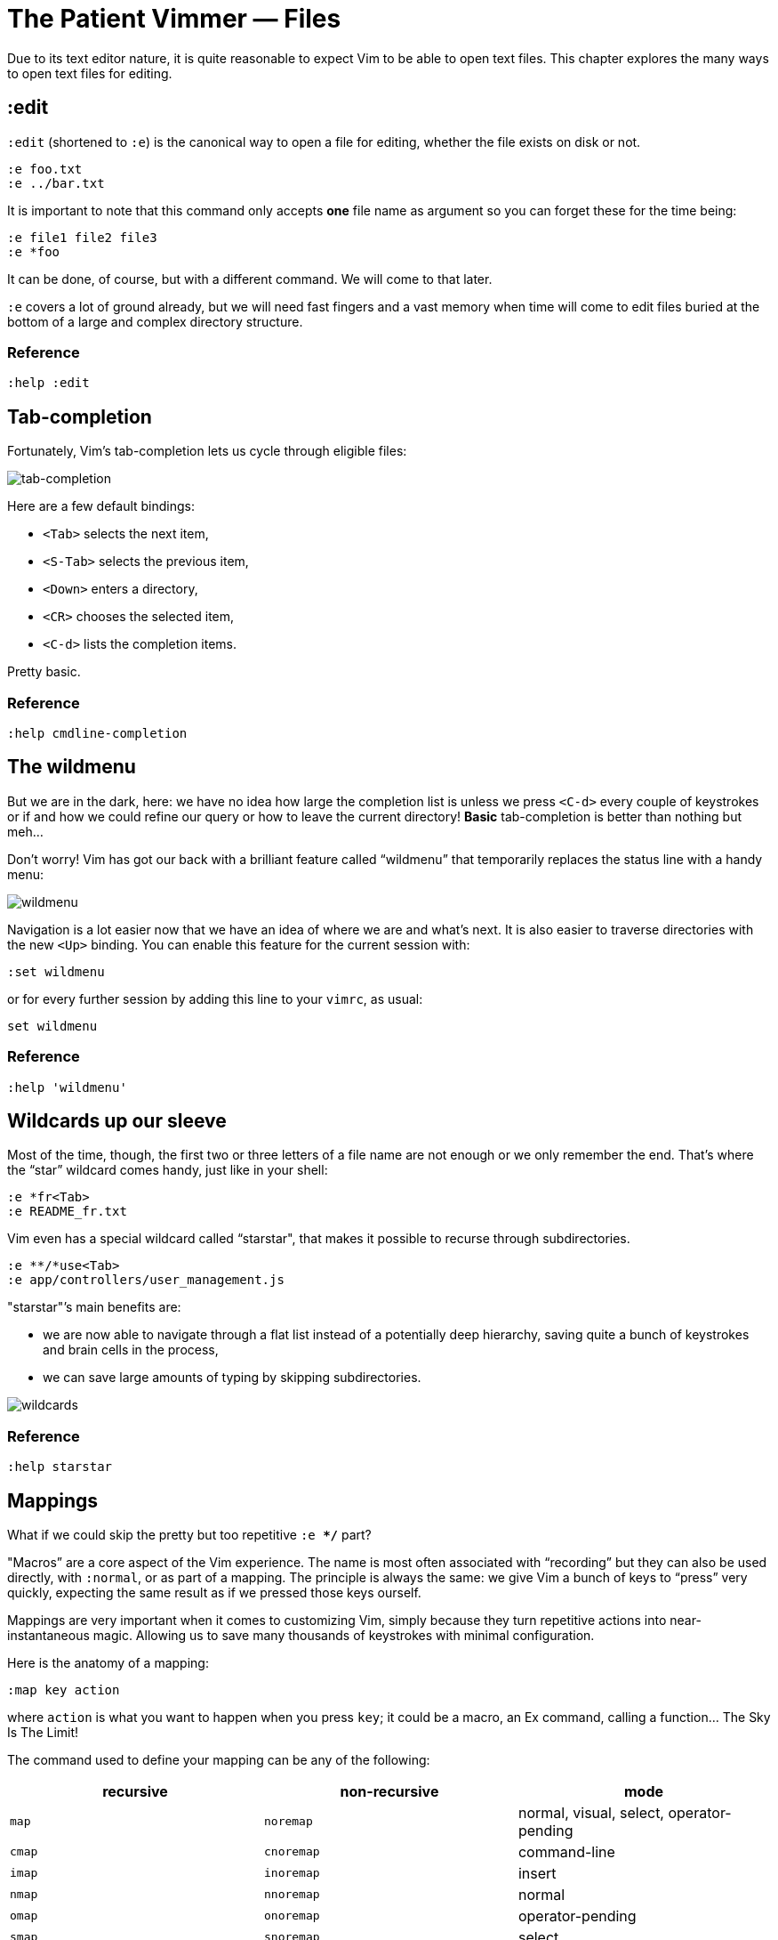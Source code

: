 = The Patient Vimmer — Files
:stylesdir: css
:stylesheet: style.css
:imagesdir: images
:scriptsdir: javascript
:linkcss:

Due to its text editor nature, it is quite reasonable to expect Vim to be able to open text files. This chapter explores the many ways to open text files for editing.

== :edit

`:edit` (shortened to `:e`) is the canonical way to open a file for editing, whether the file exists on disk or not.

    :e foo.txt
    :e ../bar.txt

It is important to note that this command only accepts *one* file name as argument so you can forget these for the time being:

    :e file1 file2 file3
    :e *foo

It can be done, of course, but with a different command. We will come to that later.

`:e` covers a lot of ground already, but we will need fast fingers and a vast memory when time will come to edit files buried at the bottom of a large and complex directory structure.

=== Reference

    :help :edit

== Tab-completion

Fortunately, Vim’s tab-completion lets us cycle through eligible files:

image::1_tab-completion.gif[tab-completion]

Here are a few default bindings:

* `<Tab>` selects the next item,
* `<S-Tab>` selects the previous item,
* `<Down>` enters a directory,
* `<CR>` chooses the selected item,
* `<C-d>` lists the completion items.

Pretty basic.

=== Reference

    :help cmdline-completion

== The wildmenu

But we are in the dark, here: we have no idea how large the completion list is unless we press `<C-d>` every couple of keystrokes or if and how we could refine our query or how to leave the current directory! *Basic* tab-completion is better than nothing but meh…

Don’t worry! Vim has got our back with a brilliant feature called “wildmenu” that temporarily replaces the status line with a handy menu:

image::1_wildmenu.gif[wildmenu]

Navigation is a lot easier now that we have an idea of where we are and what’s next. It is also easier to traverse directories with the new `<Up>` binding. You can enable this feature for the current session with:

    :set wildmenu

or for every further session by adding this line to your `vimrc`, as usual:

    set wildmenu

=== Reference

    :help 'wildmenu'

== Wildcards up our sleeve

Most of the time, though, the first two or three letters of a file name are not enough or we only remember the end. That’s where the “star” wildcard comes handy, just like in your shell:

    :e *fr<Tab>
    :e README_fr.txt

Vim even has a special wildcard called “starstar", that makes it possible to recurse through subdirectories.

    :e **/*use<Tab>
    :e app/controllers/user_management.js

"starstar"’s main benefits are:

* we are now able to navigate through a flat list instead of a potentially deep hierarchy, saving quite a bunch of keystrokes and brain cells in the process,
* we can save large amounts of typing by skipping subdirectories.

image::1_wildcards.gif[wildcards]

=== Reference

    :help starstar

== Mappings

What if we could skip the pretty but too repetitive `:e **/*` part?

"Macros” are a core aspect of the Vim experience. The name is most often associated with “recording” but they can also be used directly, with `:normal`, or as part of a mapping. The principle is always the same: we give Vim a bunch of keys to “press” very quickly, expecting the same result as if we pressed those keys ourself.

Mappings are very important when it comes to customizing Vim, simply because they turn repetitive actions into near-instantaneous magic. Allowing us to save many thousands of keystrokes with minimal configuration.

Here is the anatomy of a mapping:

    :map key action

where `action` is what you want to happen when you press `key`; it could be a macro, an Ex command, calling a function… The Sky Is The Limit!

The command used to define your mapping can be any of the following:

|===
|recursive |non-recursive |mode

|`map`
| `noremap`
| normal, visual, select, operator-pending

|`cmap`
| `cnoremap`
| command-line

|`imap`
| `inoremap`
| insert

|`nmap`
| `nnoremap`
| normal

|`omap`
| `onoremap`
| operator-pending

|`smap`
| `snoremap`
| select

|`vmap`
| `vnoremap`
| visual, select

|`xmap`
| `xnoremap`
| visual
|===

Try to be as specific as possible.

Here are a few examples:

    " press <F5> to add quotes around the word under the cursor
    :nnoremap <F5> ciw"<C-r>""

    " press <F6> to call a function
    :nnoremap <F6> :call MyFunction()<CR>

    " press <F7> to execute a command
    :nnoremap <F7> :MyCommand<CR>

Let’s say we want Vim to type `:e \**/*` for us when we press `<F6>` in *normal* mode:

     :nmap <F6> :e **/*

Easy! We only have to do `<F6>foo<Tab>` to list every file whose name contains `foo` under the working directory, recursively. Woohoo!

But what’s the deal with `*map` and `*noremap`?

It’s really quite simple…

* `nmap key command` means that pressing `key` in normal mode will execute `command` *with its current meaning*. This form is *only* useful when we want to use another mapping in our mapping; it is called “recursive mapping".
* `nnoremap key command` means that pressing `key` in normal mode will execute `command` *with its default meaning*. This form is usually the one we want, it is called “non-recursive mapping".

Our mappings *have* to be stable because they will serve as the foundation of our workflow. Non-recursive mappings are the safest choice:

    :nnoremap <F6> :e **/*

While the whole purpose of the `<Fn>` keys is to be “programmed” to do whatever specific *function* the user needs, they don’t fit very well with Vim’s other highly mnemonic bindings so it is wiser to use a key that “maps” to the idea of *editing*. But we have problem: Vim already uses most — if not all — of the freaking keys on our keyboard!

The “leader” mechanism allows us to define a `<leader>` key (`\` by default) that will work as a mini-mode or namespace for our custom mappings. `:help mapleader` gives us the following example :

    :let mapleader = ","

which allows us to use the comma as `<leader>` in all our mappings:

    :nnoremap <leader>e :edit **/*

We are of course free to choose what key to use as our leader. `<Space>`, for example, can be a more sensible choice because:

* `,` is a very useful key (repeat last `fFtT` in the other direction) with no alternative,
* `<Space>` is synonymous with `l` and `<Right>` so it can safely be remapped.

Let’s end this section by adding these lines to our `vimrc`:

    let mapleader = "\<Space>"
    nnoremap <leader>e :edit **/*

and try them out after sourcing our `vimrc` again:

image::1_leader-e.gif[leader-e]
image::gifcast_off.png[link="images/1_leader-e.gif"]

Neat!

=== Reference

   :help mapping
   :help mapleader

== :find

Vim comes with an often overlooked command fittingly named `:find` that differs from `:edit` in one big way: **it can be set to visit specific directories.**

The key to using `:find` efficiently is to define a good value for the `path` option that tells Vim where to *find* files. The default value may be a good starting point for C programmers but we can set it to a more generic — and simplistic — value:

    :set path=.,**

that allows us to find files in the directory of the current file *and* anywhere under the working directory, recursively, without needing to use `**` explicitly.

Or we can use a more project-specific value:

    :set path=app/views/**,app/controllers/**

The sky is still the limit…

We can now use the `:find` command as a smarter replacement for `:edit`:

    :find foo<Tab>

versus:

    :e **/foo<Tab>

Note that, like `:edit`, `:find` does its completion from the start of the file name so `:find foo` will match `foobar.txt` but not `model_foo.txt`. Add a wildcard for an even more useful completion:

    :find *foo<Tab>

=== Reference

    :help :find
    :help 'path'

== More mappings

Again, we can go a bit further with a nice *normal* mode mapping similar to the one we devised earlier for `:edit`:

    :nnoremap <leader>f :find *

    (screencast)

Let’s replace the `:edit`-based mapping in our `vimrc` with the following:

    nnoremap <leader>f :find *
    set path=.,**

and move on to the next section…

== Customizing file name completion and the “wildmenu"

We can further customize the behavior of Vim’s file name completion with a bunch of options that work for `:edit`  *and* `:find`:

    :help wildmode        " defines the behavior of the wildmenu
    :help wildignore      " tells vim to ignore some patterns
    :help wildignorecase  " enables case insensitivity
    :help suffixes        " sets pattern-based priority

Let’s go through them one by one:

=== wildmode

`'wildmode'` defines the behavior of the wildmenu. You can tell Vim to show a list of completions or not but also when to show it. It is recommended to play with the many possible combinations until you find the right one.

The default value is `full`

here is an example value from my `~/.vimrc`:

    set wildmode=list:full

=== wildignore

`'wildignore'` serves the same purpose as `.gitignore` and similar configuration files: patterns are used to tell Vim what files/directories to ignore when doing completion. Again, the right values depend on your actual needs.

Here is an example value that ignores `tags` and `cscope.out` files:

    set wildignore+=tags,cscope.out

Note the `+=` operator that allows us to *add* new values instead of redefining the whole thing every time.

=== wildignorecase

`'wildignorecase'` is a more generic variant of `'fileignorecase'`; it allows this:

    :e read<Tab>

to match that:

    :e README.md

=== suffixes

`'suffixes'` is a “priority” mechanism that allows Vim to give low priority to files matching the defined patterns.

Example usage:

    set suffixes+=.foo,.min.bar

=== Reference

    :help 'wildmode'
    :help 'wildignore'
    :help 'wildignorecase'
    :help 'suffixes'

== But I *need* a file explorer!

Sometimes, we just need to find our way in the deep and uncharted waters of a project that was started by someone else. We only have a rough idea of the structure of the project and choosing what to edit on the command-line can be less than fun, even with our shiny mappings.

Thankfully, Vim comes with Netrw, a full-featured (some say “bloated") text-based file explorer that allows us to dig down that new project much like we would do in a graphical file explorer:

    (screencast)

Here are a few default bindings for reference:

* `<cr>` open the file/directory under the cursor,
* `-` go up one directory,
* `o` open the file/directory under the cursor in a new window,
* `P` open the file/directory under the cursor in the preview window,
* `t` open the file/directory under the cursor in a new tab page.

And the two commands that you need to know:

* `:Ex` open a listing of the current directory,
* `:Rex` come back to the previous listing.

Netrw’s documentation is massive and covers a lot more than what you probably need for basic exploration and file-handling but you should at least take a look at the following sections…

Note: Coming from another text editor or from an IDE, you may miss your familiar explorer pane but netrw’s author, DrChip, recently added a new command to mimic that feature, `:Lexplore`. Yeah!

=== Reference

    :help netrw-browse-maps
    :help netrw-quickhelp
    :help :Lexplore

== Opening multiple files

As discussed before, `:edit` and `:find` accept only *one* file name as argument but opening multiple files at once is such a common need that it deserves its own set of commands…

=== The argument list

It is of course entirely possible to start Vim with multiple files or something that would be expanded to multiple files:

    $ vim file1 file2 file3
    $ vim `find . -name '*.txt'`

The file names used as arguments when starting Vim are stored in the global *argument list* that can be manipulated. In practice editing multiple files at once is as simple as replacing the argument list:

    :args foo.js foo.html foo.css

or adding to it:

    :argadd *.py

=== Reference

    :help buffer-list
    :help argument-list
    :help :args
    :help :argadd

== Conclusion

Opening files for editing is neither complex nor hard but — as with everything in Vim — it can be made quicker and easier with a couple of settings and mappings. Make sure you have exhausted the built-in ways before installing the latest and greatest fuzzy gadget people rave about on Reddit, Twitter or Hacker News.

++++
<div id="front">
    <h6>The Patient Vimmer</h6>
    <ul>
        <li>
            <a href="0.html">0&nbsp;&nbsp;&nbsp;An introduction</a>
        </li>
        <li class="current">
            <a href="1.html">1&nbsp;&nbsp;&nbsp;Files</a>
        </li>
        <li>
            <a href="2.html">2&nbsp;&nbsp;&nbsp;Title pending</a>
        </li>
        <li>
            <a href="3.html">3&nbsp;&nbsp;&nbsp;Title pending</a>
        </li>
        <li>
            <a href="4.html">4&nbsp;&nbsp;&nbsp;Title pending</a>
        </li>
        <li>
            <a href="5.html">5&nbsp;&nbsp;&nbsp;Title pending</a>
        </li>
        <li>
            <a href="6.html">6&nbsp;&nbsp;&nbsp;Title pending</a>
        </li>
        <li>
            <a href="7.html">7&nbsp;&nbsp;&nbsp;Title pending</a>
        </li>
        <li>
            <a href="8.html">8&nbsp;&nbsp;&nbsp;Title pending</a>
        </li>
    </ul>
    <div id="bottom">
        <p>Written by <a href="https://github.com/romainl">Romain Lafourcade</a>, with help from <a href="https://github.com/dahu/">Barry Arthur</a> and the #vim community.</p>
        <p>Copyleft 2015</p>
    </div>
</div>
<script src="javascript/jquery-1.11.2.min.js"></script>
<script src="javascript/behavior.js"></script>
++++
